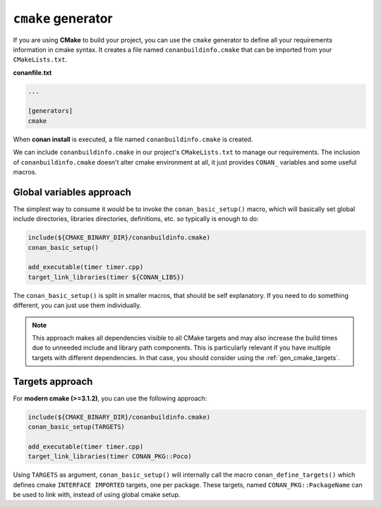 
``cmake`` generator
===================

If you are using **CMake** to build your project, you can use the ``cmake`` generator to define all your requirements information in cmake syntax.
It creates a file named ``conanbuildinfo.cmake`` that can be imported from your ``CMakeLists.txt``.


**conanfile.txt**

.. code-block:: text

   ...

   [generators]
   cmake


When **conan install** is executed, a file named ``conanbuildinfo.cmake`` is created.

We can include ``conanbuildinfo.cmake`` in our project's ``CMakeLists.txt`` to manage our requirements.
The inclusion of ``conanbuildinfo.cmake`` doesn't alter cmake environment at all, it just provides ``CONAN_`` variables and some useful macros.


Global variables approach
-------------------------

The simplest way to consume it would be to invoke the ``conan_basic_setup()`` macro, which will basically
set global include directories, libraries directories, definitions, etc. so typically is enough to do:

.. code-block:: cmake

    include(${CMAKE_BINARY_DIR}/conanbuildinfo.cmake)
    conan_basic_setup()

    add_executable(timer timer.cpp)
    target_link_libraries(timer ${CONAN_LIBS})

The ``conan_basic_setup()`` is split in smaller macros, that should be self explanatory. If you need to do
something different, you can just use them individually.

.. note::
   
   This approach makes all dependencies visible to all CMake targets and may also
   increase the build times due to unneeded include and library path components.
   This is particularly relevant if you have multiple targets with different dependencies.
   In that case, you should consider using the :ref:`gen_cmake_targets`.   


Targets approach
----------------

For **modern cmake (>=3.1.2)**, you can use the following approach:

.. code-block:: cmake

    include(${CMAKE_BINARY_DIR}/conanbuildinfo.cmake)
    conan_basic_setup(TARGETS)

    add_executable(timer timer.cpp)
    target_link_libraries(timer CONAN_PKG::Poco)
    
Using ``TARGETS`` as argument, ``conan_basic_setup()`` will internally call the macro ``conan_define_targets()``
which defines cmake ``INTERFACE IMPORTED`` targets, one per package. These targets, named ``CONAN_PKG::PackageName`` can be used to link with, instead of using global cmake setup.


.. seealso:: Check the section :ref:`Reference/Generators/cmake <cmake_generator>` to read more about this generator.

